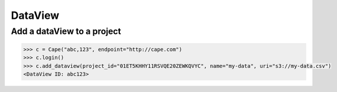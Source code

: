 DataView
==========

Add a dataView to a project
---------------------------

.. code-block:: python

    >>> c = Cape("abc,123", endpoint="http://cape.com")
    >>> c.login()
    >>> c.add_dataview(project_id="01ET5KHHY11RSVQE20ZEWKQVYC", name="my-data", uri="s3://my-data.csv")
    <DataView ID: abc123>